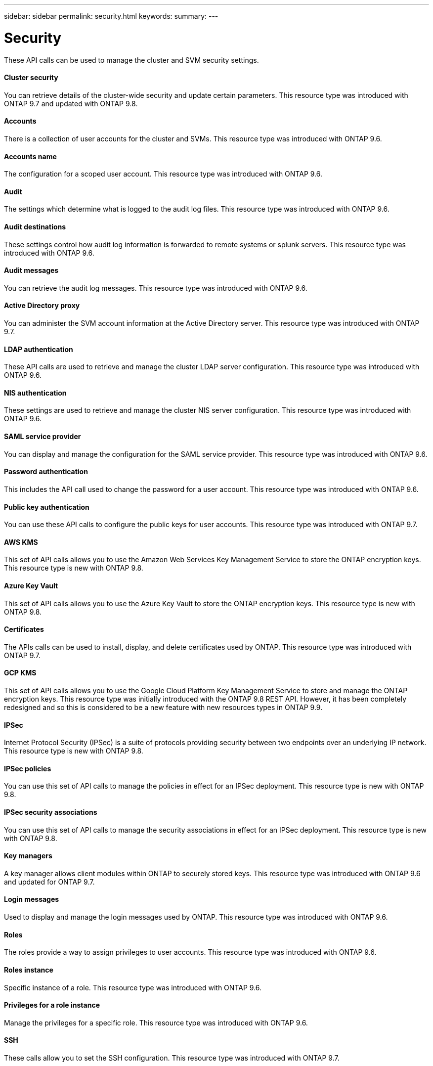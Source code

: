 ---
sidebar: sidebar
permalink: security.html
keywords:
summary:
---

= Security
:hardbreaks:
:nofooter:
:icons: font
:linkattrs:
:imagesdir: ./media/

//
// This file was created with NDAC Version 2.0 (August 17, 2020)
//
// 2020-12-10 15:58:00.955821
//

[.lead]
These API calls can be used to manage the cluster and SVM security settings.

==== Cluster security

You can retrieve details of the cluster-wide security and update certain parameters. This resource type was introduced with ONTAP 9.7 and updated with ONTAP 9.8.

==== Accounts

There is a collection of user accounts for the cluster and SVMs. This resource type was introduced with ONTAP 9.6.

==== Accounts name

The configuration for a scoped user account. This resource type was introduced with ONTAP 9.6.

==== Audit

The settings which determine what is logged to the audit log files. This resource type was introduced with ONTAP 9.6.

==== Audit destinations

These settings control how audit log information is forwarded to remote systems or splunk servers.  This resource type was introduced with ONTAP 9.6.

==== Audit messages

You can retrieve the audit log messages. This resource type was introduced with ONTAP 9.6.

==== Active Directory proxy

You can administer the SVM account information at the Active Directory server. This resource type was introduced with ONTAP 9.7.

==== LDAP authentication

These API calls are used to retrieve and manage the cluster LDAP server configuration. This resource type was introduced with ONTAP 9.6.

==== NIS authentication

These settings are used to retrieve and manage the cluster NIS server configuration. This resource type was introduced with ONTAP 9.6.

==== SAML service provider

You can display and manage the configuration for the SAML service provider. This resource type was introduced with ONTAP 9.6.

==== Password authentication

This includes the API call used to change the password for a user account. This resource type was introduced with ONTAP 9.6.

==== Public key authentication

You can use these API calls to configure the public keys for user accounts. This resource type was introduced with ONTAP 9.7.

==== AWS KMS

This set of API calls allows you to use the Amazon Web Services Key Management Service to store the ONTAP encryption keys. This resource type is new with ONTAP 9.8.

==== Azure Key Vault

This set of API calls allows you to use the Azure Key Vault to store the ONTAP encryption keys.  This resource type is new with ONTAP 9.8.

==== Certificates

The APIs calls can be used to install, display, and delete certificates used by ONTAP. This resource type was introduced with ONTAP 9.7.

==== GCP KMS

This set of API calls allows you to use the Google Cloud Platform Key Management Service to store and manage the ONTAP encryption keys. This resource type was initially introduced with the ONTAP 9.8 REST API. However, it has been completely redesigned and so this is considered to be a new feature with new resources types in ONTAP 9.9.

// 9.9

==== IPSec

Internet Protocol Security (IPSec) is a suite of protocols providing security between two endpoints over an underlying IP network. This resource type is new with ONTAP 9.8.

==== IPSec policies

You can use this set of API calls to manage the policies in effect for an IPSec deployment. This resource type is new with ONTAP 9.8.

==== IPSec security associations

You can use this set of API calls to manage the security associations in effect for an IPSec deployment. This resource type is new with ONTAP 9.8.

==== Key managers

A key manager allows client modules within ONTAP to securely stored keys. This resource type was introduced with ONTAP 9.6 and updated for ONTAP 9.7.

==== Login messages

Used to display and manage the login messages used by ONTAP. This resource type was introduced with ONTAP 9.6.

==== Roles

The roles provide a way to assign privileges to user accounts. This resource type was introduced with ONTAP 9.6.

==== Roles instance

Specific instance of a role. This resource type was introduced with ONTAP 9.6.

==== Privileges for a role instance

Manage the privileges for a specific role. This resource type was introduced with ONTAP 9.6.

==== SSH

These calls allow you to set the SSH configuration. This resource type was introduced with ONTAP 9.7.

